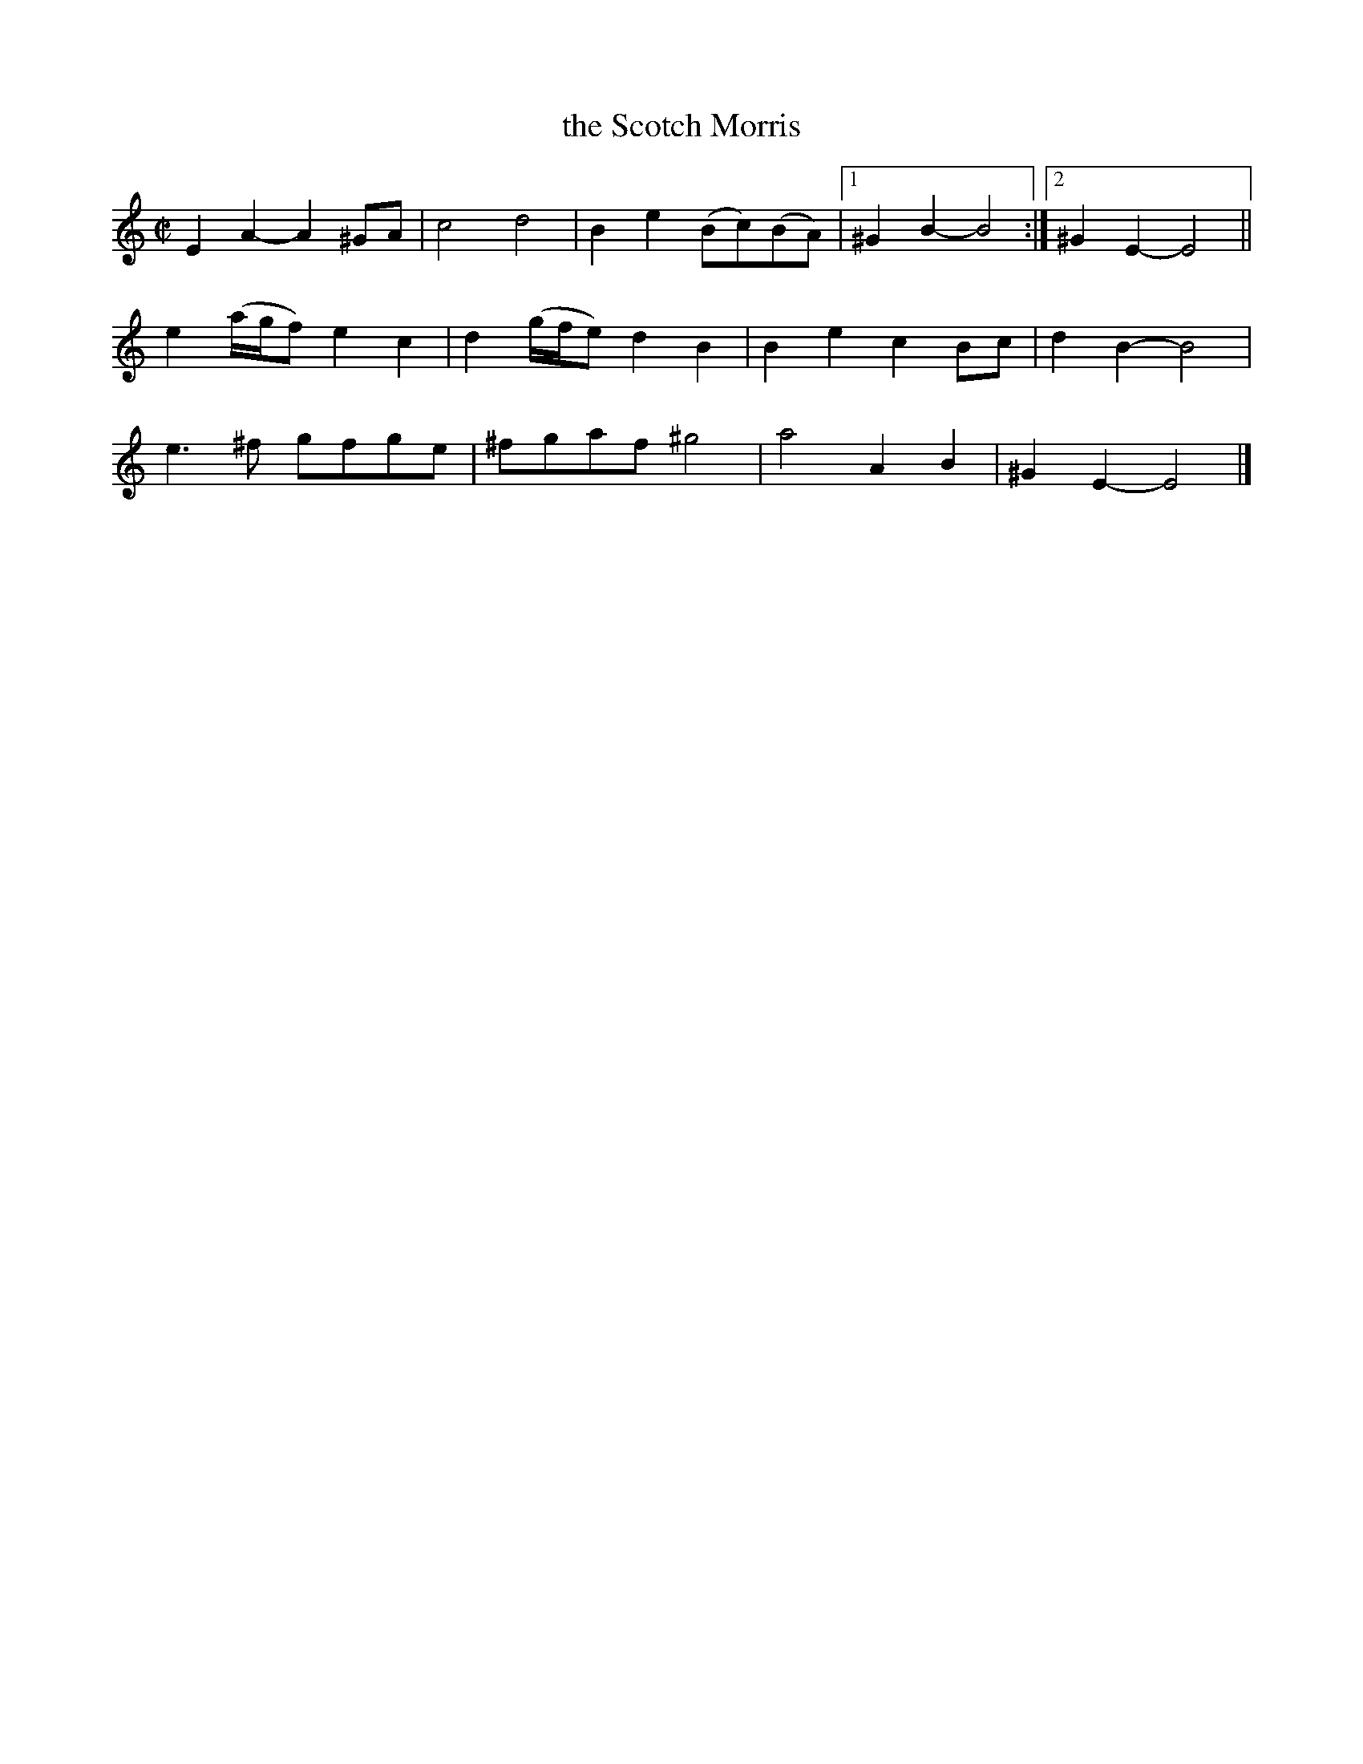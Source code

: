 X: 1
T: the Scotch Morris
B: Playford 1726
R: reel
M: C|
L: 1/8
K: Am
E2A2- A2^GA | c4 d4 | B2e2 (Bc)(BA) |1 ^G2B2- B4 :|2 ^G2E2- E4 ||
e2(a/g/f) e2c2 | d2(g/f/e) d2B2 | B2e2 c2Bc | d2B2- B4 |
e3^f gfge | ^fgaf ^g4 | a4 A2B2 | ^G2E2- E4 |]

